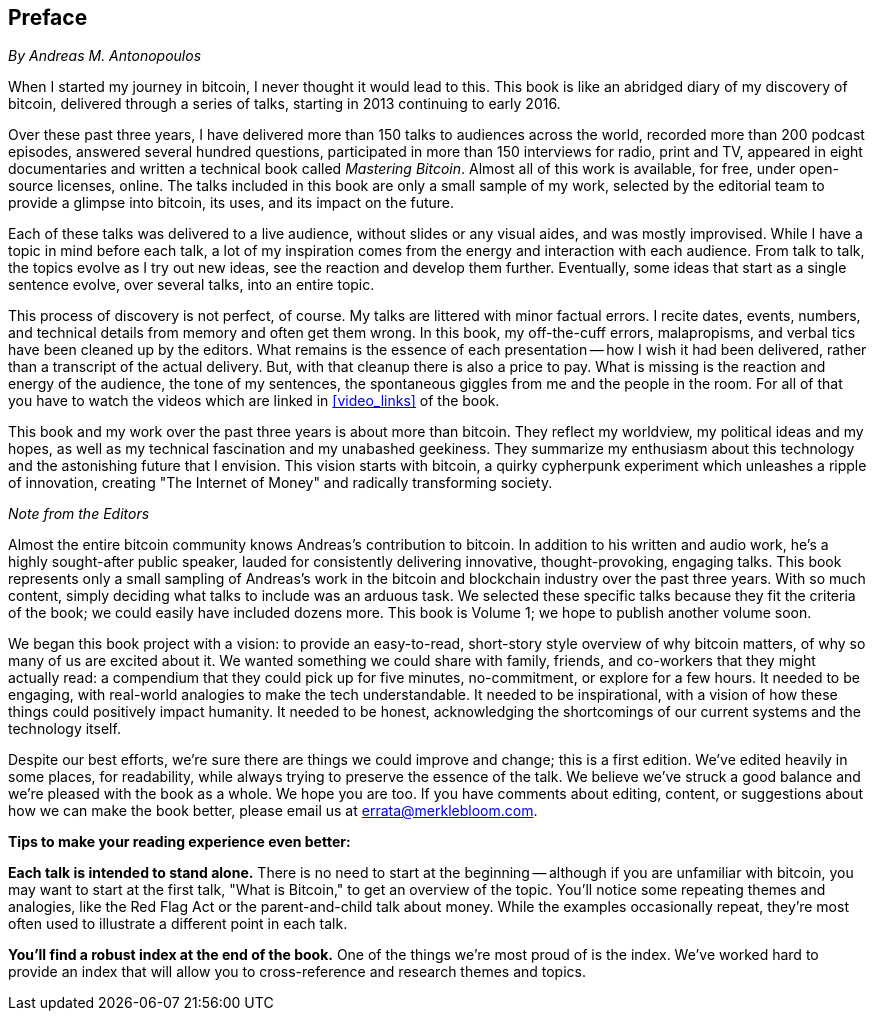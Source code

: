 [preface]
== Preface
_By Andreas M. Antonopoulos_

When I started my journey in bitcoin, I never thought it would lead to this. This book is like an abridged diary of my discovery of bitcoin, delivered through a series of talks, starting in 2013 continuing to early 2016.

Over these past three years, I have delivered more than 150 talks to audiences across the world, recorded more than 200 podcast episodes, answered several hundred questions, participated in more than 150 interviews for radio, print and TV, appeared in eight documentaries and written a technical book called _Mastering Bitcoin_. Almost all of this work is available, for free, under open-source licenses, online. The talks included in this book are only a small sample of my work, selected by the editorial team to provide a glimpse into bitcoin, its uses, and its impact on the future.

Each of these talks was delivered to a live audience, without slides or any visual aides, and was mostly improvised. While I have a topic in mind before each talk, a lot of my inspiration comes from the energy and interaction with each audience. From talk to talk, the topics evolve as I try out new ideas, see the reaction and develop them further. Eventually, some ideas that start as a single sentence evolve, over several talks, into an entire topic.

This process of discovery is not perfect, of course. My talks are littered with minor factual errors. I recite dates, events, numbers, and technical details from memory and often get them wrong. In this book, my off-the-cuff errors, malapropisms, and verbal tics have been cleaned up by the editors. What remains is the essence of each presentation -- how I wish it had been delivered, rather than a transcript of the actual delivery. But, with that cleanup there is also a price to pay. What is missing is the reaction and energy of the audience, the tone of my sentences, the spontaneous giggles from me and the people in the room. For all of that you have to watch the videos which are linked in <<video_links>> of the book.

This book and my work over the past three years is about more than bitcoin. They reflect my worldview, my political ideas and my hopes, as well as my technical fascination and my unabashed geekiness. They summarize my enthusiasm about this technology and the astonishing future that I envision. This vision starts with bitcoin, a quirky cypherpunk experiment which unleashes a ripple of innovation, creating "The Internet of Money" and radically transforming society.

<<<

_Note from the Editors_

Almost the entire bitcoin community knows Andreas's contribution to bitcoin. In addition to his written and audio work, he's a highly sought-after public speaker, lauded for consistently delivering innovative, thought-provoking, engaging talks. This book represents only a small sampling of Andreas's work in the bitcoin and blockchain industry over the past three years. With so much content, simply deciding what talks to include was an arduous task. We selected these specific talks because they fit the criteria of the book; we could easily have included dozens more. This book is Volume 1; we hope to publish another volume soon.

We began this book project with a vision: to provide an easy-to-read, short-story style overview of why bitcoin matters, of why so many of us are excited about it. We wanted something we could share with family, friends, and co-workers that they might actually read: a compendium that they could pick up for five minutes, no-commitment, or explore for a few hours. It needed to be engaging, with real-world analogies to make the tech understandable. It needed to be inspirational, with a vision of how these things could positively impact humanity. It needed to be honest, acknowledging the shortcomings of our current systems and the technology itself.

Despite our best efforts, we're sure there are things we could improve and change; this is a first edition. We've edited heavily in some places, for readability, while always trying to preserve the essence of the talk. We believe we've struck a good balance and we're pleased with the book as a whole. We hope you are too. If you have comments about editing, content, or suggestions about how we can make the book better, please email us at errata@merklebloom.com.

*Tips to make your reading experience even better:*

*Each talk is intended to stand alone.* There is no need to start at the beginning -- although if you are unfamiliar with bitcoin, you may want to start at the first talk, "What is Bitcoin," to get an overview of the topic. You'll notice some repeating themes and analogies, like the Red Flag Act or the parent-and-child talk about money. While the examples occasionally repeat, they're most often used to illustrate a different point in each talk.

*You'll find a robust index at the end of the book.* One of the things we're most proud of is the index. We've worked hard to provide an index that will allow you to cross-reference and research themes and topics.
